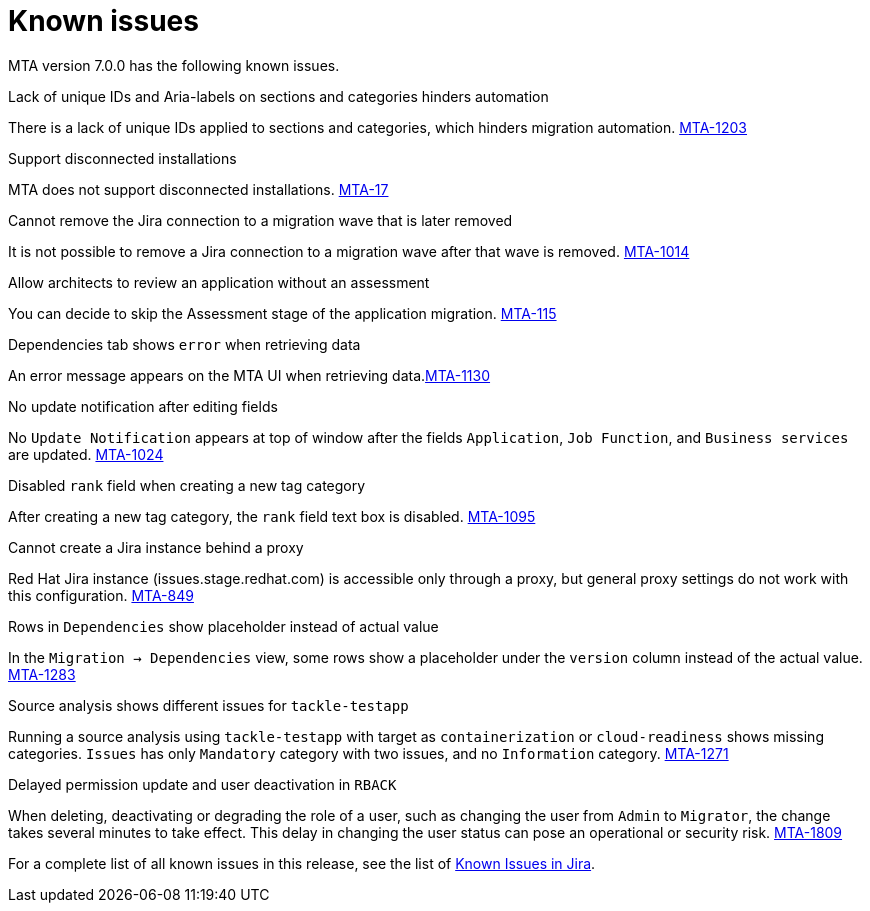 // Module included in the following assemblies:
//
// * docs/release_notes/master.adoc

:_content-type: REFERENCE
[id="rn-known-issues-7-0-0_{context}"]
= Known issues

MTA version 7.0.0 has the following known issues.

.Lack of unique IDs and Aria-labels on sections and categories hinders automation

There is a lack of unique IDs applied to sections and categories, which hinders migration automation. link:https://issues.redhat.com/browse/MTA-1203[MTA-1203]

.Support disconnected installations

MTA does not support disconnected installations. link:https://issues.redhat.com/browse/MTA-17[MTA-17]

.Cannot remove the Jira connection to a migration wave that is later removed 

It is not possible to remove a Jira connection to a migration wave after that wave is removed. link:https://issues.redhat.com/browse/MTA-1014[MTA-1014]

// This is no longer reproducaeable. Should this be in the release notes?
// .Binary analysis takes three hours and then fails
// 
// Binary analysis can take three hours, and then it fails. link:https://issues.redhat.com/browse/MTA-1183[MTA-1183]

.Allow architects to review an application without an assessment

You can decide to skip the Assessment stage of the application migration. link:https://issues.redhat.com/browse/MTA-115[MTA-115]

.Dependencies tab shows `error` when retrieving data

An error message appears on the MTA UI when retrieving data.link:https://issues.redhat.com/browse/MTA-1130[MTA-1130]

.No update notification after editing fields

No `Update Notification` appears at top of window after the fields `Application`, `Job Function`, and `Business services` are updated. link:https://issues.redhat.com/browse/MTA-1024[MTA-1024]

.Disabled `rank` field when creating a new tag category

After creating a new tag category, the `rank` field text box is disabled. link:https://issues.redhat.com/browse/MTA-1095[MTA-1095]

.Cannot create a Jira instance behind a proxy

Red Hat Jira instance (issues.stage.redhat.com) is accessible only through a proxy, but general proxy settings do not work with this configuration. link:https://issues.redhat.com/browse/MTA-849[MTA-849]

.Rows in `Dependencies` show placeholder instead of actual value

In the `Migration -> Dependencies` view, some rows show a placeholder under the `version` column instead of the actual value. link:https://issues.redhat.com/browse/MTA-1283[MTA-1283]

.Source analysis shows different issues for `tackle-testapp`

Running a source analysis using `tackle-testapp` with target as `containerization` or `cloud-readiness` shows missing categories. `Issues` has only `Mandatory` category with two issues, and no `Information` category. link:https://issues.redhat.com/browse/MTA-1271[MTA-1271]

.Delayed permission update and user deactivation in `RBACK`

When deleting, deactivating or degrading the role of a user, such as changing the user from `Admin` to `Migrator`, the change takes several minutes to take effect. This delay in changing the user status can pose an operational or security risk. link:https://issues.redhat.com/browse/MTA-1809[MTA-1809]

For a complete list of all known issues in this release, see the list of link:https://issues.redhat.com/issues/?filter=12420808[Known Issues in Jira].

////
project in (MTA, WINDUP) AND status not in (Verified, "Release Pending", Closed) AND priority in (Blocker, Critical, Major) AND component not in (documentation, QE-Task) AND fixVersion <= "MTA 7.0.0" ORDER BY priority DESC
////
